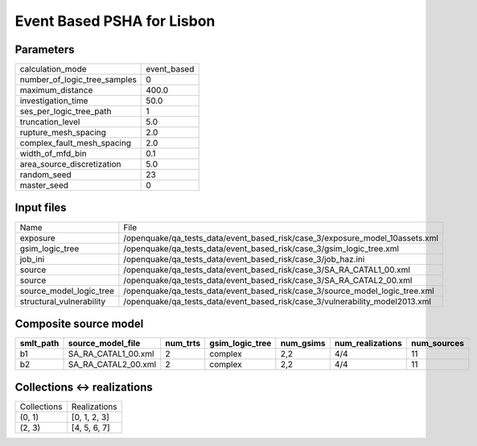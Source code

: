 Event Based PSHA for Lisbon
===========================

Parameters
----------
============================ ===========
calculation_mode             event_based
number_of_logic_tree_samples 0          
maximum_distance             400.0      
investigation_time           50.0       
ses_per_logic_tree_path      1          
truncation_level             5.0        
rupture_mesh_spacing         2.0        
complex_fault_mesh_spacing   2.0        
width_of_mfd_bin             0.1        
area_source_discretization   5.0        
random_seed                  23         
master_seed                  0          
============================ ===========

Input files
-----------
======================== ============================================================================
Name                     File                                                                        
exposure                 /openquake/qa_tests_data/event_based_risk/case_3/exposure_model_10assets.xml
gsim_logic_tree          /openquake/qa_tests_data/event_based_risk/case_3/gsim_logic_tree.xml        
job_ini                  /openquake/qa_tests_data/event_based_risk/case_3/job_haz.ini                
source                   /openquake/qa_tests_data/event_based_risk/case_3/SA_RA_CATAL1_00.xml        
source                   /openquake/qa_tests_data/event_based_risk/case_3/SA_RA_CATAL2_00.xml        
source_model_logic_tree  /openquake/qa_tests_data/event_based_risk/case_3/source_model_logic_tree.xml
structural_vulnerability /openquake/qa_tests_data/event_based_risk/case_3/vulnerability_model2013.xml
======================== ============================================================================

Composite source model
----------------------
========= =================== ======== =============== ========= ================ ===========
smlt_path source_model_file   num_trts gsim_logic_tree num_gsims num_realizations num_sources
========= =================== ======== =============== ========= ================ ===========
b1        SA_RA_CATAL1_00.xml 2        complex         2,2       4/4              11         
b2        SA_RA_CATAL2_00.xml 2        complex         2,2       4/4              11         
========= =================== ======== =============== ========= ================ ===========

Collections <-> realizations
----------------------------
=========== ============
Collections Realizations
(0, 1)      [0, 1, 2, 3]
(2, 3)      [4, 5, 6, 7]
=========== ============